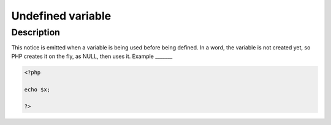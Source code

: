 Undefined variable
------------------
 
Description
___________
 
This notice is emitted when a variable is being used before being defined. In a word, the variable is not created yet, so PHP creates it on the fly, as NULL, then uses it. 
Example
_______

.. code-block:: php

   <?php
   
   echo $x;
   
   ?>
